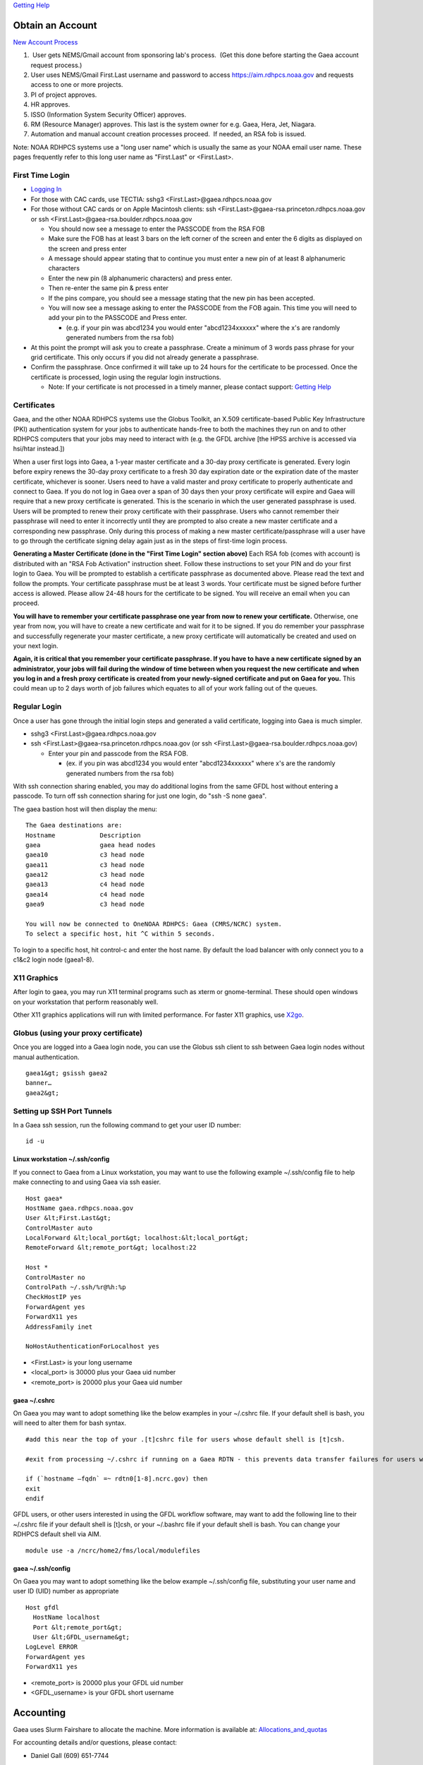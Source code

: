 `Getting Help <getting_help>`__

.. _obtain_an_account:

Obtain an Account
=================

`New Account
Process <https://rdhpcs-common-docs.rdhpcs.noaa.gov/wiki/index.php/Getting_an_RDHPCS_Account>`__

#.  User gets NEMS/Gmail account from sponsoring lab's process.  (Get
   this done before starting the Gaea account request process.)
#. User uses NEMS/Gmail First.Last username and password to access
   https://aim.rdhpcs.noaa.gov and requests access to one or more
   projects.
#. PI of project approves.
#. HR approves.
#. ISSO (Information System Security Officer) approves.
#. RM (Resource Manager) approves. This last is the system owner for
   e.g. Gaea, Hera, Jet, Niagara.
#. Automation and manual account creation processes proceed.  If needed,
   an RSA fob is issued.

Note: NOAA RDHPCS systems use a "long user name" which is usually the
same as your NOAA email user name. These pages frequently refer to this
long user name as "First.Last" or <First.Last>.

.. _first_time_login:

First Time Login
----------------

-  `Logging
   In <https://rdhpcs-common-docs.rdhpcs.noaa.gov/wiki/index.php/Logging_in>`__
-  For those with CAC cards, use TECTIA: sshg3
   <First.Last>@gaea.rdhpcs.noaa.gov
-  For those without CAC cards or on Apple Macintosh clients: ssh
   <First.Last>@gaea-rsa.princeton.rdhpcs.noaa.gov or ssh
   <First.Last>@gaea-rsa.boulder.rdhpcs.noaa.gov

   -  You should now see a message to enter the PASSCODE from the RSA
      FOB
   -  Make sure the FOB has at least 3 bars on the left corner of the
      screen and enter the 6 digits as displayed on the screen and press
      enter
   -  A message should appear stating that to continue you must enter a
      new pin of at least 8 alphanumeric characters
   -  Enter the new pin (8 alphanumeric characters) and press enter.
   -  Then re-enter the same pin & press enter
   -  If the pins compare, you should see a message stating that the new
      pin has been accepted.
   -  You will now see a message asking to enter the PASSCODE from the
      FOB again. This time you will need to add your pin to the PASSCODE
      and Press enter.

      -  (e.g. if your pin was abcd1234 you would enter "abcd1234xxxxxx"
         where the x's are randomly generated numbers from the rsa fob)

-  At this point the prompt will ask you to create a passphrase. Create
   a minimum of 3 words pass phrase for your grid certificate. This only
   occurs if you did not already generate a passphrase.
-  Confirm the passphrase. Once confirmed it will take up to 24 hours
   for the certificate to be processed. Once the certificate is
   processed, login using the regular login instructions.

   -  Note: If your certificate is not processed in a timely manner,
      please contact support: `Getting Help <:getting_help>`__

Certificates
------------

Gaea, and the other NOAA RDHPCS systems use the Globus Toolkit, an X.509
certificate-based Public Key Infrastructure (PKI) authentication system
for your jobs to authenticate hands-free to both the machines they run
on and to other RDHPCS computers that your jobs may need to interact
with (e.g. the GFDL archive [the HPSS archive is accessed via hsi/htar
instead.])

When a user first logs into Gaea, a 1-year master certificate and a
30-day proxy certificate is generated. Every login before expiry renews
the 30-day proxy certificate to a fresh 30 day expiration date or the
expiration date of the master certificate, whichever is sooner. Users
need to have a valid master and proxy certificate to properly
authenticate and connect to Gaea. If you do not log in Gaea over a span
of 30 days then your proxy certificate will expire and Gaea will require
that a new proxy certificate is generated. This is the scenario in which
the user generated passphrase is used. Users will be prompted to renew
their proxy certificate with their passphrase. Users who cannot remember
their passphrase will need to enter it incorrectly until they are
prompted to also create a new master certificate and a corresponding new
passphrase. Only during this process of making a new master
certificate/passphrase will a user have to go through the certificate
signing delay again just as in the steps of first-time login process.

**Generating a Master Certificate (done in the "First Time Login"
section above)** Each RSA fob (comes with account) is distributed with
an "RSA Fob Activation" instruction sheet. Follow these instructions to
set your PIN and do your first login to Gaea. You will be prompted to
establish a certificate passphrase as documented above. Please read the
text and follow the prompts. Your certificate passphrase must be at
least 3 words. Your certificate must be signed before further access is
allowed. Please allow 24-48 hours for the certificate to be signed. You
will receive an email when you can proceed.

**You will have to remember your certificate passphrase one year from
now to renew your certificate.** Otherwise, one year from now, you will
have to create a new certificate and wait for it to be signed. If you do
remember your passphrase and successfully regenerate your master
certificate, a new proxy certificate will automatically be created and
used on your next login.

**Again, it is critical that you remember your certificate passphrase.
If you have to have a new certificate signed by an administrator, your
jobs will fail during the window of time between when you request the
new certificate and when you log in and a fresh proxy certificate is
created from your newly-signed certificate and put on Gaea for you.**
This could mean up to 2 days worth of job failures which equates to all
of your work falling out of the queues.

.. _regular_login:

Regular Login
-------------

Once a user has gone through the initial login steps and generated a
valid certificate, logging into Gaea is much simpler.

-  sshg3 <First.Last>@gaea.rdhpcs.noaa.gov
-  ssh <First.Last>@gaea-rsa.princeton.rdhpcs.noaa.gov (or ssh
   <First.Last>@gaea-rsa.boulder.rdhpcs.noaa.gov)

   -  Enter your pin and passcode from the RSA FOB.

      -  (ex. if you pin was abcd1234 you would enter "abcd1234xxxxxx"
         where x's are the randomly generated numbers from the rsa fob)

With ssh connection sharing enabled, you may do additional logins from
the same GFDL host without entering a passcode. To turn off ssh
connection sharing for just one login, do "ssh -S none gaea".

The gaea bastion host will then display the menu:

::

   The Gaea destinations are:
   Hostname            Description
   gaea                gaea head nodes
   gaea10              c3 head node
   gaea11              c3 head node
   gaea12              c3 head node
   gaea13              c4 head node
   gaea14              c4 head node
   gaea9               c3 head node

   You will now be connected to OneNOAA RDHPCS: Gaea (CMRS/NCRC) system.
   To select a specific host, hit ^C within 5 seconds.

To login to a specific host, hit control-c and enter the host name. By
default the load balancer with only connect you to a c1&c2 login node
(gaea1-8).

.. _x11_graphics:

X11 Graphics
------------

After login to gaea, you may run X11 terminal programs such as xterm or
gnome-terminal. These should open windows on your workstation that
perform reasonably well.

Other X11 graphics applications will run with limited performance. For
faster X11 graphics, use `X2go <X2go>`__.

.. _globus_using_your_proxy_certificate:

Globus (using your proxy certificate)
-------------------------------------

Once you are logged into a Gaea login node, you can use the Globus ssh
client to ssh between Gaea login nodes without manual authentication.

::

   gaea1&gt; gsissh gaea2
   banner…
   gaea2&gt;

.. _setting_up_ssh_port_tunnels:

Setting up SSH Port Tunnels
---------------------------

In a Gaea ssh session, run the following command to get your user ID
number:

::

   id -u

.. _linux_workstation_.sshconfig:

Linux workstation ~/.ssh/config
~~~~~~~~~~~~~~~~~~~~~~~~~~~~~~~

If you connect to Gaea from a Linux workstation, you may want to use the
following example ~/.ssh/config file to help make connecting to and
using Gaea via ssh easier.

::

   Host gaea*
   HostName gaea.rdhpcs.noaa.gov
   User &lt;First.Last&gt;
   ControlMaster auto
   LocalForward &lt;local_port&gt; localhost:&lt;local_port&gt;
   RemoteForward &lt;remote_port&gt; localhost:22

   Host *
   ControlMaster no
   ControlPath ~/.ssh/%r@%h:%p
   CheckHostIP yes
   ForwardAgent yes
   ForwardX11 yes
   AddressFamily inet

   NoHostAuthenticationForLocalhost yes

-  <First.Last> is your long username
-  <local_port> is 30000 plus your Gaea uid number
-  <remote_port> is 20000 plus your Gaea uid number

.. _gaea_.cshrc:

gaea ~/.cshrc
~~~~~~~~~~~~~

On Gaea you may want to adopt something like the below examples in your
~/.cshrc file. If your default shell is bash, you will need to alter
them for bash syntax.

::

   #add this near the top of your .[t]cshrc file for users whose default shell is [t]csh.

   #exit from processing ~/.cshrc if running on a Gaea RDTN - this prevents data transfer failures for users with rich environments set up via their ~/.cshrc

   if (`hostname –fqdn` =~ rdtn0[1-8].ncrc.gov) then
   exit
   endif

GFDL users, or other users interested in using the GFDL workflow
software, may want to add the following line to their ~/.cshrc file if
your default shell is [t]csh, or your ~/.bashrc file if your default
shell is bash. You can change your RDHPCS default shell via AIM.

::

   module use -a /ncrc/home2/fms/local/modulefiles

.. _gaea_.sshconfig:

gaea ~/.ssh/config
~~~~~~~~~~~~~~~~~~

On Gaea you may want to adopt something like the below example
~/.ssh/config file, substituting your user name and user ID (UID) number
as appropriate

::

   Host gfdl
     HostName localhost
     Port &lt;remote_port&gt;
     User &lt;GFDL_username&gt;
   LogLevel ERROR
   ForwardAgent yes
   ForwardX11 yes

-  <remote_port> is 20000 plus your GFDL uid number
-  <GFDL_username> is your GFDL short username

Accounting
==========

Gaea uses Slurm Fairshare to allocate the machine. More information is
available at: `Allocations_and_quotas <Allocations_and_quotas>`__

For accounting details and/or questions, please contact:

-  Daniel Gall (609) 651-7744

.. _setting_up_the_environment:

Setting up the Environment
==========================

Gaea is implemented using the Environment Modules system. This tool
helps users manage their Unix or Linux shell environment. It allows
groups of related environment-variable settings to be made or removed
dynamically. Modules provide commands to dynamically load, remove and
view software.

More information on using modules is available at `Gaea
Modules <Modules>`__.
